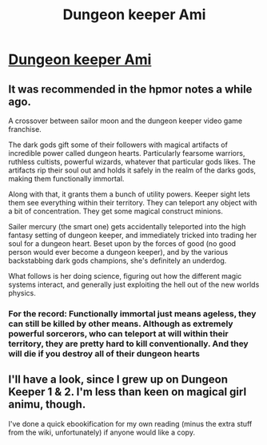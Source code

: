 #+TITLE: Dungeon keeper Ami

* [[http://addventure.bast-enterprises.de/frecent.php?tag=Dungeon+Keeper+Ami][Dungeon keeper Ami]]
:PROPERTIES:
:Author: traverseda
:Score: 12
:DateUnix: 1389414997.0
:DateShort: 2014-Jan-11
:END:

** It was recommended in the hpmor notes a while ago.

A crossover between sailor moon and the dungeon keeper video game franchise.

The dark gods gift some of their followers with magical artifacts of incredible power called dungeon hearts. Particularly fearsome warriors, ruthless cultists, powerful wizards, whatever that particular gods likes. The artifacts rip their soul out and holds it safely in the realm of the darks gods, making them functionally immortal.

Along with that, it grants them a bunch of utility powers. Keeper sight lets them see everything within their territory. They can teleport any object with a bit of concentration. They get some magical construct minions.

Sailer mercury (the smart one) gets accidentally teleported into the high fantasy setting of dungeon keeper, and immediately tricked into trading her soul for a dungeon heart. Beset upon by the forces of good (no good person would ever become a dungeon keeper), and by the various backstabbing dark gods champions, she's definitely an underdog.

What follows is her doing science, figuring out how the different magic systems interact, and generally just exploiting the hell out of the new worlds physics.
:PROPERTIES:
:Author: traverseda
:Score: 9
:DateUnix: 1389415736.0
:DateShort: 2014-Jan-11
:END:

*** For the record: Functionally immortal just means ageless, they can still be killed by other means. Although as extremely powerful sorcerors, who can teleport at will within their territory, they are pretty hard to kill conventionally. And they will die if you destroy all of their dungeon hearts
:PROPERTIES:
:Author: Zephyr1011
:Score: 2
:DateUnix: 1389636197.0
:DateShort: 2014-Jan-13
:END:


** I'll have a look, since I grew up on Dungeon Keeper 1 & 2. I'm less than keen on magical girl animu, though.

I've done a quick ebookification for my own reading (minus the extra stuff from the wiki, unfortunately) if anyone would like a copy.
:PROPERTIES:
:Author: Suitov
:Score: 1
:DateUnix: 1392377546.0
:DateShort: 2014-Feb-14
:END:
